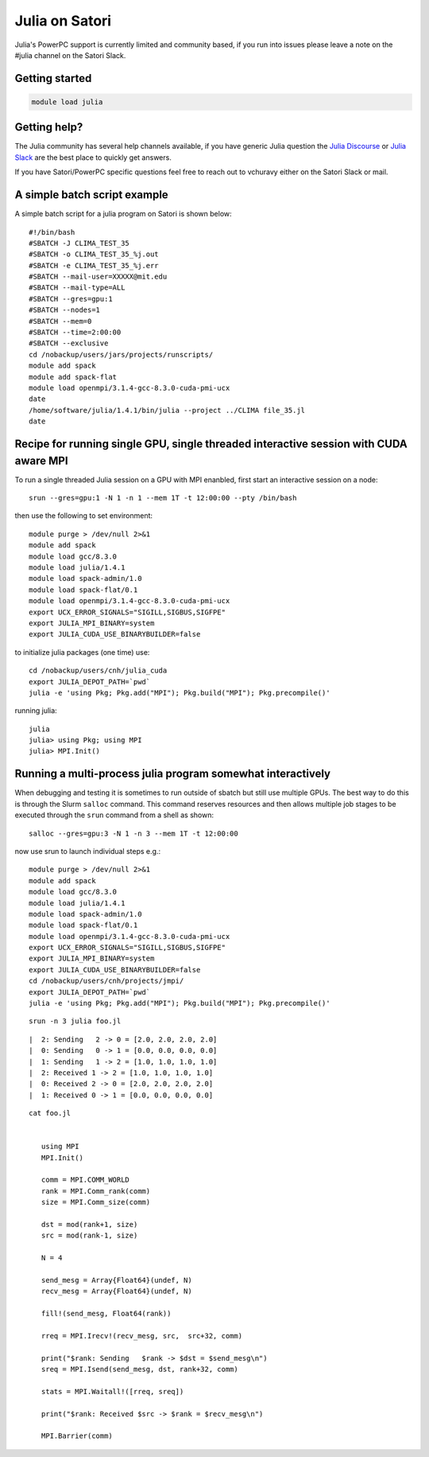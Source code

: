 Julia on Satori
===============

Julia's PowerPC support is currently limited and community based, if you run into
issues please leave a note on the #julia channel on the Satori Slack.

Getting started
^^^^^^^^^^^^^^^

.. code:: bash

  module load julia

Getting help?
^^^^^^^^^^^^^

The Julia community has several help channels available, if you have generic
Julia question the `Julia Discourse <https://discourse.julialang.org>`__  or `Julia Slack <https://slackinvite.julialang.org/>`__
are the best place to quickly get answers.

If you have Satori/PowerPC specific questions feel free to reach out to vchuravy either on the Satori Slack or mail.

A simple batch script example
^^^^^^^^^^^^^^^^^^^^^^^^^^^^^

A simple batch script for a julia program on Satori is shown below::

   #!/bin/bash
   #SBATCH -J CLIMA_TEST_35
   #SBATCH -o CLIMA_TEST_35_%j.out
   #SBATCH -e CLIMA_TEST_35_%j.err
   #SBATCH --mail-user=XXXXX@mit.edu
   #SBATCH --mail-type=ALL
   #SBATCH --gres=gpu:1
   #SBATCH --nodes=1
   #SBATCH --mem=0
   #SBATCH --time=2:00:00
   #SBATCH --exclusive
   cd /nobackup/users/jars/projects/runscripts/
   module add spack
   module add spack-flat
   module load openmpi/3.1.4-gcc-8.3.0-cuda-pmi-ucx
   date
   /home/software/julia/1.4.1/bin/julia --project ../CLIMA file_35.jl
   date

Recipe for running single GPU, single threaded interactive session with CUDA aware MPI
^^^^^^^^^^^^^^^^^^^^^^^^^^^^^^^^^^^^^^^^^^^^^^^^^^^^^^^^^^^^^^^^^^^^^^^^^^^^^^^^^^^^^^

To run a single threaded Julia session on a GPU with MPI enanbled, first start an interactive session on a node::

   srun --gres=gpu:1 -N 1 -n 1 --mem 1T -t 12:00:00 --pty /bin/bash
   
then use the following to set environment::
   
   module purge > /dev/null 2>&1
   module add spack
   module load gcc/8.3.0 
   module load julia/1.4.1
   module load spack-admin/1.0
   module load spack-flat/0.1
   module load openmpi/3.1.4-gcc-8.3.0-cuda-pmi-ucx
   export UCX_ERROR_SIGNALS="SIGILL,SIGBUS,SIGFPE"
   export JULIA_MPI_BINARY=system
   export JULIA_CUDA_USE_BINARYBUILDER=false
   
to initialize julia packages (one time) use::
   
   cd /nobackup/users/cnh/julia_cuda
   export JULIA_DEPOT_PATH=`pwd`
   julia -e 'using Pkg; Pkg.add("MPI"); Pkg.build("MPI"); Pkg.precompile()'
   

running julia::

   julia 
   julia> using Pkg; using MPI
   julia> MPI.Init()
   
   

Running a multi-process julia program somewhat interactively
^^^^^^^^^^^^^^^^^^^^^^^^^^^^^^^^^^^^^^^^^^^^^^^^^^^^^^^^^^^^

When debugging and testing it is sometimes to run outside of sbatch but still use multiple GPUs.
The best way to do this is through the Slurm ``salloc`` command. This command reserves resources
and then allows multiple job stages to be executed through the ``srun`` command from a shell as shown::

   salloc --gres=gpu:3 -N 1 -n 3 --mem 1T -t 12:00:00
   
now use srun to launch individual steps e.g.::

   module purge > /dev/null 2>&1
   module add spack
   module load gcc/8.3.0
   module load julia/1.4.1
   module load spack-admin/1.0
   module load spack-flat/0.1
   module load openmpi/3.1.4-gcc-8.3.0-cuda-pmi-ucx
   export UCX_ERROR_SIGNALS="SIGILL,SIGBUS,SIGFPE"
   export JULIA_MPI_BINARY=system
   export JULIA_CUDA_USE_BINARYBUILDER=false
   cd /nobackup/users/cnh/projects/jmpi/
   export JULIA_DEPOT_PATH=`pwd`
   julia -e 'using Pkg; Pkg.add("MPI"); Pkg.build("MPI"); Pkg.precompile()'
   
::

   srun -n 3 julia foo.jl
   
::

      |  2: Sending   2 -> 0 = [2.0, 2.0, 2.0, 2.0]
      |  0: Sending   0 -> 1 = [0.0, 0.0, 0.0, 0.0]
      |  1: Sending   1 -> 2 = [1.0, 1.0, 1.0, 1.0]
      |  2: Received 1 -> 2 = [1.0, 1.0, 1.0, 1.0]
      |  0: Received 2 -> 0 = [2.0, 2.0, 2.0, 2.0]
      |  1: Received 0 -> 1 = [0.0, 0.0, 0.0, 0.0]

::

  cat foo.jl
  
     
     using MPI
     MPI.Init()

     comm = MPI.COMM_WORLD
     rank = MPI.Comm_rank(comm)
     size = MPI.Comm_size(comm)

     dst = mod(rank+1, size)
     src = mod(rank-1, size)

     N = 4

     send_mesg = Array{Float64}(undef, N)
     recv_mesg = Array{Float64}(undef, N)

     fill!(send_mesg, Float64(rank))

     rreq = MPI.Irecv!(recv_mesg, src,  src+32, comm)

     print("$rank: Sending   $rank -> $dst = $send_mesg\n")
     sreq = MPI.Isend(send_mesg, dst, rank+32, comm)

     stats = MPI.Waitall!([rreq, sreq])

     print("$rank: Received $src -> $rank = $recv_mesg\n")

     MPI.Barrier(comm)


